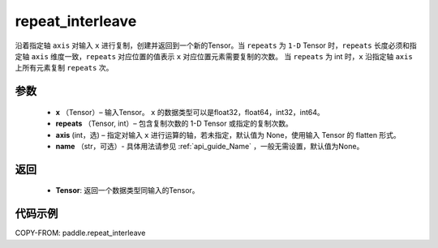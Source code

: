 .. _cn_api_tensor_repeat_interleave:

repeat_interleave
-------------------------------

.. py:function:: paddle.repeat_interleave(x, repeats, axis=None, name=None)


沿着指定轴 ``axis`` 对输入 ``x`` 进行复制，创建并返回到一个新的Tensor。当 ``repeats`` 为 ``1-D`` Tensor 时，``repeats``  长度必须和指定轴 ``axis`` 维度一致，``repeats`` 对应位置的值表示 ``x`` 对应位置元素需要复制的次数。 当 ``repeats`` 为 int 时，``x`` 沿指定轴 ``axis`` 上所有元素复制 ``repeats`` 次。

参数
:::::::::
    - **x** （Tensor）– 输入Tensor。 ``x`` 的数据类型可以是float32，float64，int32，int64。
    - **repeats** （Tensor, int）– 包含复制次数的 1-D Tensor 或指定的复制次数。
    - **axis**    (int，选) – 指定对输入 ``x`` 进行运算的轴，若未指定，默认值为 None，使用输入 Tensor 的 flatten 形式。
    - **name** （str，可选）- 具体用法请参见 :ref:`api_guide_Name` ，一般无需设置，默认值为None。


返回
:::::::::
    - **Tensor**: 返回一个数据类型同输入的Tensor。

代码示例
:::::::::

COPY-FROM: paddle.repeat_interleave
